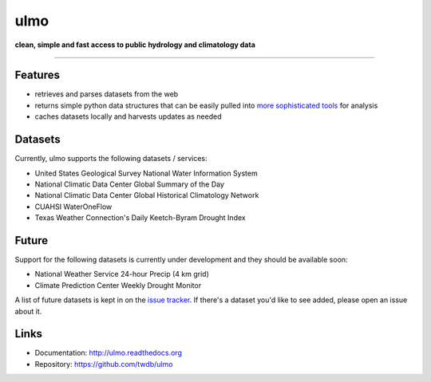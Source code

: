 ulmo
====

**clean, simple and fast access to public hydrology and climatology data**

-----------

.. image:: https://secure.travis-ci.org/twdb/ulmo.png?branch=master
        :target: https://travis-ci.org/twdb/ulmo


Features
--------

- retrieves and parses datasets from the web 
- returns simple python data structures that can be easily pulled into `more
  sophisticated tools`_ for analysis
- caches datasets locally and harvests updates as needed



Datasets
--------

Currently, ulmo supports the following datasets / services:

- United States Geological Survey National Water Information System 
- National Climatic Data Center Global Summary of the Day
- National Climatic Data Center Global Historical Climatology Network
- CUAHSI WaterOneFlow
- Texas Weather Connection's Daily Keetch-Byram Drought Index


Future
------

Support for the following datasets is currently under development and they
should be available soon:

- National Weather Service 24-hour Precip (4 km grid)
- Climate Prediction Center Weekly Drought Monitor



A list of future datasets is kept in on the `issue tracker`_. If there's a dataset
you'd like to see added, please open an issue about it.



Links
-----

* Documentation: http://ulmo.readthedocs.org
* Repository: https://github.com/twdb/ulmo


.. _more sophisticated tools: http://pandas.pydata.org
.. _issue tracker: https://github.com/twdb/ulmo/issues?labels=new+dataset&state=open 
